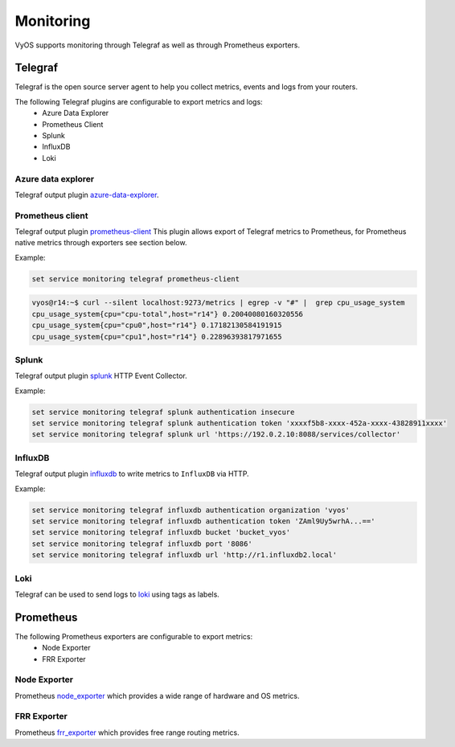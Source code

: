 ##########
Monitoring
##########

VyOS supports monitoring through Telegraf as well as through Prometheus exporters.

********
Telegraf
********

Telegraf is the open source server agent to help you collect metrics, events
and logs from your routers.

The following Telegraf plugins are configurable to export metrics and logs:
 * Azure Data Explorer
 * Prometheus Client
 * Splunk
 * InfluxDB
 * Loki


Azure data explorer
===================
Telegraf output plugin azure-data-explorer_.

.. cfgcmd:: set service monitoring telegraf azure-data-explorer authentication client-id <client-id>

   Authentication application client-id.

.. cfgcmd:: set service monitoring telegraf azure-data-explorer authentication client-secret <client-secret>

   Authentication application client-secret.

.. cfgcmd:: set service monitoring telegraf azure-data-explorer authentication tenant-id <tenant-id>

   Authentication application tenant-id

.. cfgcmd:: set service monitoring telegraf azure-data-explorer database <name>

   Remote database name.

.. cfgcmd:: set service monitoring telegraf azure-data-explorer group-metrics <single-table | table-per-metric>

   Type of metrics grouping when push to Azure Data Explorer. The default is
   ``table-per-metric``.

.. cfgcmd:: set service monitoring telegraf azure-data-explorer table <name>

   Name of the single table Only if set group-metrics single-table.

.. cfgcmd:: set service monitoring telegraf azure-data-explorer url <url>

   Remote URL.


Prometheus client
=================
Telegraf output plugin prometheus-client_
This plugin allows export of Telegraf metrics to Prometheus,
for Prometheus native metrics through exporters see section below.

.. cfgcmd:: set service monitoring telegraf prometheus-client

   Output plugin Prometheus client

.. cfgcmd:: set service monitoring telegraf prometheus-client allow-from <prefix>

   Networks allowed to query this server

.. cfgcmd:: set service monitoring telegraf prometheus-client authentication username <username>

   HTTP basic authentication username

.. cfgcmd:: set service monitoring telegraf prometheus-client authentication password <password>

   HTTP basic authentication username

.. cfgcmd:: set service monitoring telegraf prometheus-client listen-address <address>

   Local IP addresses to listen on

.. cfgcmd:: set service monitoring telegraf prometheus-client metric-version <1 | 2>

   Metris version, the default is ``2``

.. cfgcmd:: set service monitoring telegraf prometheus-client port <port>

   Port number used by connection, default is ``9273``

Example:

.. code-block:: none

  set service monitoring telegraf prometheus-client

.. code-block:: none

  vyos@r14:~$ curl --silent localhost:9273/metrics | egrep -v "#" |  grep cpu_usage_system
  cpu_usage_system{cpu="cpu-total",host="r14"} 0.20040080160320556
  cpu_usage_system{cpu="cpu0",host="r14"} 0.17182130584191915
  cpu_usage_system{cpu="cpu1",host="r14"} 0.22896393817971655


Splunk
======
Telegraf output plugin splunk_ HTTP Event Collector.

.. cfgcmd:: set service monitoring telegraf splunk authentication insecure

   Use TLS but skip host validation

.. cfgcmd:: set service monitoring telegraf splunk authentication token <token>

   Authorization token

.. cfgcmd:: set service monitoring telegraf splunk authentication url <url>

   Remote URL to Splunk collector

Example:

.. code-block:: none

  set service monitoring telegraf splunk authentication insecure
  set service monitoring telegraf splunk authentication token 'xxxxf5b8-xxxx-452a-xxxx-43828911xxxx'
  set service monitoring telegraf splunk url 'https://192.0.2.10:8088/services/collector'


InfluxDB
========
Telegraf output plugin influxdb_ to write metrics to ``InfluxDB`` via HTTP.

.. cfgcmd:: set service monitoring telegraf influxdb authentication organization <organization>

   Authentication organization name

.. cfgcmd:: set service monitoring telegraf influxdb authentication token <token>

   Authentication token

.. cfgcmd:: set service monitoring telegraf bucket <bucket>

   Remote ``InfluxDB`` bucket name

.. cfgcmd:: set service monitoring telegraf influxdb port <port>

   Remote port

.. cfgcmd:: set service monitoring telegraf influxdb url <url>

   Remote URL


Example:

.. code-block:: none

  set service monitoring telegraf influxdb authentication organization 'vyos'
  set service monitoring telegraf influxdb authentication token 'ZAml9Uy5wrhA...=='
  set service monitoring telegraf influxdb bucket 'bucket_vyos'
  set service monitoring telegraf influxdb port '8086'
  set service monitoring telegraf influxdb url 'http://r1.influxdb2.local'


Loki
====

Telegraf can be used to send logs to loki_ using tags as labels.

.. cfgcmd:: set service monitoring telegraf loki port <port>

   Remote Loki port

   Default is 3100

.. cfgcmd:: set service monitoring telegraf loki url <url>

   Remote Loki url

.. cfgcmd:: set service monitoring telegraf loki authentication username <username>
.. cfgcmd:: set service monitoring telegraf loki authentication password <password>

   HTTP basic authentication.

   If either is set both must be set.

.. cfgcmd:: set service monitoring telegraf loki metric-name-label <label>

   Label to use for the metric name when sending metrics.

   If set to an empty string, the label will not be added.
   This is NOT recommended, as it makes it impossible to differentiate
   between multiple metrics.

.. _azure-data-explorer: https://github.com/influxdata/telegraf/tree/master/plugins/outputs/azure_data_explorer
.. _prometheus-client: https://github.com/influxdata/telegraf/tree/master/plugins/outputs/prometheus_client
.. _influxdb: https://github.com/influxdata/telegraf/tree/master/plugins/outputs/influxdb_v2
.. _splunk: https://www.splunk.com/en_us/blog/it/splunk-metrics-via-telegraf.html
.. _loki: https://github.com/influxdata/telegraf/tree/master/plugins/outputs/loki


**********
Prometheus
**********

The following Prometheus exporters are configurable to export metrics:
 * Node Exporter
 * FRR Exporter


Node Exporter
=============
Prometheus node_exporter_ which provides a wide range of hardware and OS metrics.

.. cfgcmd:: set service monitoring prometheus node-exporter listen-address <address>

  Configure the address node_exporter is listening on.

.. cfgcmd:: set service monitoring prometheus node-exporter port <port>

  Configure the port number node_exporter is listening on.

.. cfgcmd:: set service monitoring prometheus node-exporter vrf <name>

  Configure name of the :abbr:`VRF (Virtual Routing and Forwarding)` instance.


FRR Exporter
============
Prometheus frr_exporter_ which provides free range routing metrics.

.. cfgcmd:: set service monitoring prometheus frr-exporter listen-address <address>

  Configure the address frr_exporter is listening on.

.. cfgcmd:: set service monitoring prometheus frr-exporter port <port>

  Configure the port number frr_exporter is listening on.

.. cfgcmd:: set service monitoring prometheus frr-exporter vrf <name>

  Configure name of the :abbr:`VRF (Virtual Routing and Forwarding)` instance.

.. _node_exporter: https://github.com/prometheus/node_exporter
.. _frr_exporter: https://github.com/tynany/frr_exporter